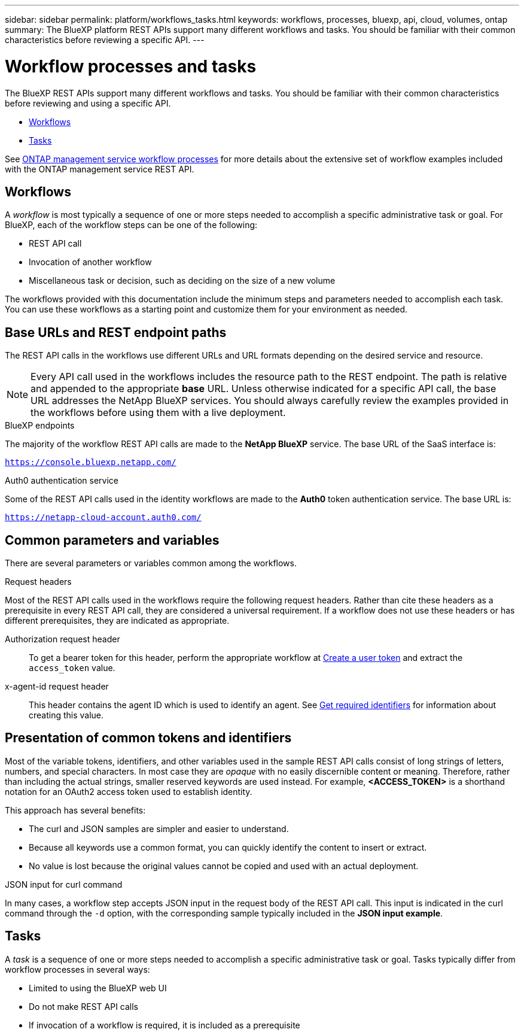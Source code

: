 ---
sidebar: sidebar
permalink: platform/workflows_tasks.html
keywords: workflows, processes, bluexp, api, cloud, volumes, ontap
summary: The BlueXP platform REST APIs support many different workflows and tasks. You should be familiar with their common characteristics before reviewing a specific API.
---

= Workflow processes and tasks
:hardbreaks:
:nofooter:
:icons: font
:linkattrs:
:imagesdir: ./media/

[.lead]
The BlueXP REST APIs support many different workflows and tasks. You should be familiar with their common characteristics before reviewing and using a specific API.

* link:workflows_tasks.html#workflows[Workflows]
* link:workflows_tasks.html#tasks[Tasks]

See link:../cm/workflow_processes.html[ONTAP management service workflow processes] for more details about the extensive set of workflow examples included with the ONTAP management service REST API.

== Workflows

A _workflow_ is most typically a sequence of one or more steps needed to accomplish a specific administrative task or goal. For BlueXP, each of the workflow steps can be one of the following:

* REST API call
* Invocation of another workflow
* Miscellaneous task or decision, such as deciding on the size of a new volume

The workflows provided with this documentation include the minimum steps and parameters needed to accomplish each task. You can use these workflows as a starting point and customize them for your environment as needed.

== Base URLs and REST endpoint paths

The REST API calls in the workflows use different URLs and URL formats depending on the desired service and resource.

[NOTE]
Every API call used in the workflows includes the resource path to the REST endpoint. The path is relative and appended to the appropriate *base* URL. Unless otherwise indicated for a specific API call, the base URL addresses the NetApp BlueXP services. You should always carefully review the examples provided in the workflows before using them with a live deployment.

.BlueXP endpoints

The majority of the workflow REST API calls are made to the *NetApp BlueXP* service. The base URL of the SaaS interface is:

`https://console.bluexp.netapp.com/`

.Auth0 authentication service

Some of the REST API calls used in the identity workflows are made to the *Auth0* token authentication service. The base URL is:

`https://netapp-cloud-account.auth0.com/`

== Common parameters and variables

There are several parameters or variables common among the workflows.

.Request headers

Most of the REST API calls used in the workflows require the following request headers. Rather than cite these headers as a prerequisite in every REST API call, they are considered a universal requirement. If a workflow does not use these headers or has different prerequisites, they are indicated as appropriate.

Authorization request header::
To get a bearer token for this header, perform the appropriate workflow at link:../platform/create_user_token.html[Create a user token] and extract the `access_token` value.

x-agent-id request header::
This header contains the agent ID which is used to identify an agent. See link:get_identifiers.html[Get required identifiers] for information about creating this value.

== Presentation of common tokens and identifiers

Most of the variable tokens, identifiers, and other variables used in the sample REST API calls consist of long strings of letters, numbers, and special characters. In most case they are _opaque_ with no easily discernible content or meaning. Therefore, rather than including the actual strings, smaller reserved keywords are used instead. For example, *<ACCESS_TOKEN>* is a shorthand notation for an OAuth2 access token used to establish identity.

This approach has several benefits:

* The curl and JSON samples are simpler and easier to understand.
* Because all keywords use a common format, you can quickly identify the content to insert or extract.
* No value is lost because the original values cannot be copied and used with an actual deployment.

.JSON input for curl command

In many cases, a workflow step accepts JSON input in the request body of the REST API call. This input is indicated in the curl command through the `-d` option, with the corresponding sample typically included in the *JSON input example*.

== Tasks

A _task_ is a sequence of one or more steps needed to accomplish a specific administrative task or goal. Tasks typically differ from workflow processes in several ways:

* Limited to using the BlueXP web UI
* Do not make REST API calls
* If invocation of a workflow is required, it is included as a prerequisite
